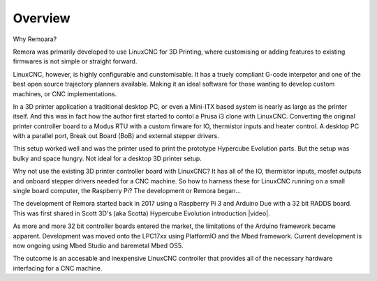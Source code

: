 Overview
========

Why Remoara?

Remora was primarily developed to use LinuxCNC for 3D Printing, where customising or adding features to existing firmwares is not simple or straight forward. 

LinuxCNC, however, is highly configurable and cunstomisable. It has a truely compliant G-code interpetor and one of the best open source trajectory planners available. Making it an ideal software for those wanting to develop custom machines, or CNC implementations.

In a 3D printer application a traditional desktop PC, or even a Mini-ITX based system is nearly as large as the printer itself. And this was in fact how the author first started to contol a Prusa i3 clone with LinuxCNC. Converting the original printer controller board to a Modus RTU with a custom firware for IO, thermistor inputs and heater control. A desktop PC with a parallel port, Break out Board (BoB) and external stepper drivers.

This setup worked well and was the printer used to print the prototype Hypercube Evolution parts. But the setup was bulky and space hungry. Not ideal for a desktop 3D printer setup.

Why not use the existing 3D printer controller board with LinuxCNC? It has all of the IO, thermistor inputs, mosfet outputs and onboard stepper drivers needed for a CNC machine. So how to harness these for LinuxCNC running on a small single board computer, the Raspberry Pi? The development or Remora began...

The development of Remora started back in 2017 using a Raspberry Pi 3 and Arduino Due with a 32 bit RADDS board. This was first shared in Scott 3D's (aka Scotta) Hypercube Evolution introduction |video|.

.. |video| raw:: html

   <a href="https://www.youtube.com/watch?v=1rctCsUGnX8&t=2m45s" target="_blank"> video.</a>


As more and more 32 bit controller boards entered the market, the limitations of the Arduino framework became apparent. Development was moved onto the LPC17xx using PlatformIO and the Mbed framework. Current development is now ongoing using Mbed Studio and baremetal Mbed OS5. 

The outcome is an accesable and inexpensive LinuxCNC controller that provides all of the necessary hardware interfacing for a CNC machine.

